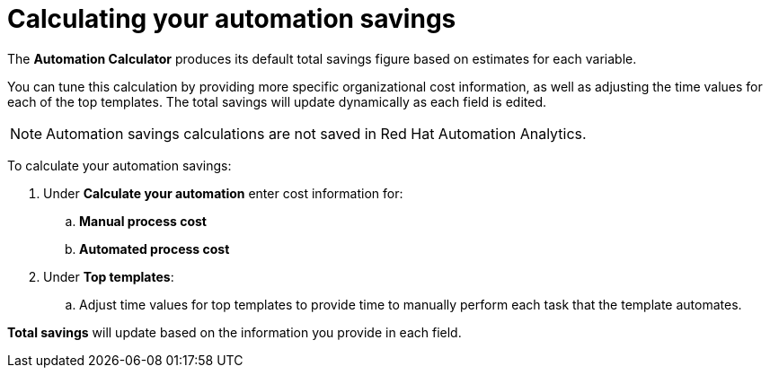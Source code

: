 // Module included in the following assemblies:
// assembly-evaluating-automation-return.adoc


[id="proc-calculating_automation"]

= Calculating your automation savings

The *Automation Calculator* produces its default total savings figure based on estimates for each variable.

You can tune this calculation by providing more specific organizational cost information, as well as adjusting the time values for each of the top templates. The total savings will update dynamically as each field is edited.

[NOTE]
====
Automation savings calculations are not saved in Red Hat Automation Analytics.
====

To calculate your automation savings:

. Under *Calculate your automation* enter cost information for:
.. *Manual process cost*
.. *Automated process cost*
. Under *Top templates*:
.. Adjust time values for top templates to provide time to manually perform each task that the template automates.


*Total savings* will update based on the information you provide in each field.

